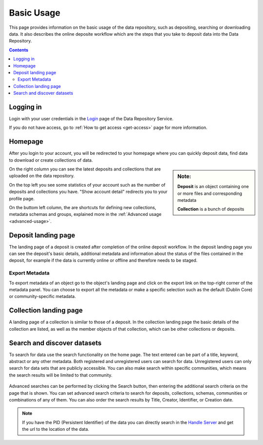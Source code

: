 .. _basic-usage:

***********
Basic Usage
***********

This page provides information on the basic usage of the data repository, such as depositing, searching or downloading data. It also describes the online deposite workflow which are the steps that you take to deposit data into the Data Repository.

.. contents::
    :depth: 8


.. _log-in:

===========
Logging in
===========

Login with your user credentials in the `Login`_ page of the Data Repository Service.

If you do not have access, go to :ref:`How to get access <get-access>` page for more information.


.. _homepage:

================
Homepage
================

After you login to your account, you will be redirected to your homepage where you can quickly deposit data, find data to download or create collections of data.

.. sidebar::
    **Note:**

    **Deposit** is an object containing one or more files and corresponding metadata

    **Collection** is a bunch of deposits

On the right column you can see the latest deposits and collections that are uploaded on the data repository.

On the top left you see some statistics of your account such as the number of deposits and collections you have. "Show account detail" redirects you to your profile page.

On the buttom left column, the are  shortcuts for defining new collections, metadata schemas and groups, explained more in the :ref:`Advanced usage <advanced-usage>`.

 .. image:: ../img/homepage.png
   :align: center
   :width: 75%

.. _deposit-landing-page:

==============
Deposit landing page
==============
The landing page of a deposit is created after completion of the online deposit workflow. In the deposit landing page you can see the deposit's basic details, additional metadata and information about the status of the files contained in the deposit, for example if the data is currently online or offline and therefore needs to be staged.

 .. image:: ../img/deposit-landing-page2.png
   :align: center
   :width: 75%

.. _export-metadata:


Export Metadata
_________________

To export metadata of an object go to the object's landing page and click on the export link on the top-right corner of the metadata panel. You can choose to export all the metadata or make a specific selection such as the default (Dublin Core) or community-specific metadata.

 .. image:: ../img/export-metadata.png
   :align: center
   :width: 75%

.. _collection-landing-page:

==============
Collection landing page
==============
A landing page of a collection is similar to those of a deposit. In the collection landing page the basic details of the collection are listed, as well as the member objects of that collection, which can be other collections or deposits.

 .. image:: ../img/collection-landing-page.png
   :align: center
   :width: 75%

.. _search-data:

====================
Search and discover datasets
====================
To search for data use the search functionality on the home page. The text entered can be part of a title, keyword, abstract or any other metadata.
Both registered and unregistered users can search for data. Unregistered users can only search for data sets that are publicly accessible.
You can also make search within specific communities, which means the search results will be limited to that community.

 .. image:: ../img/search.png
   :align: center
   :width: 75%

Advanced searches can be performed by clicking the Search button, then entering the additional search criteria on the page that is shown. You can set advanced search criteria to search for deposits, collections, schemas, communities or combinations of any of them. You can also order the search results by Title, Creator, Identifier, or Creation date.

.. sidebar::
    If you have the PID (Persistent Identifier) of the data you can directly search in the `Handle Server`_ and get the url to the location of the data.
   :align: center


.. note:: If you have the PID (Persistent Identifier) of the data you can directly search in the `Handle Server`_ and get the url to the location of the data.

.. Links:

.. _`Login`: https://repository.surfsara.nl/user/login
.. _`Handle Server`: http://hdl.handle.net/